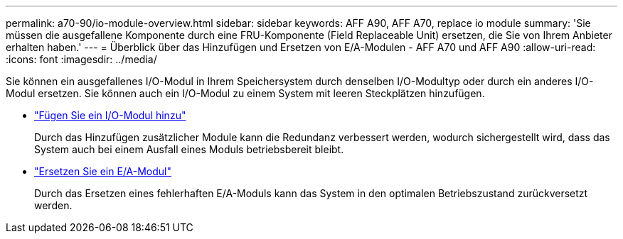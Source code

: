 ---
permalink: a70-90/io-module-overview.html 
sidebar: sidebar 
keywords: AFF A90, AFF A70, replace io module 
summary: 'Sie müssen die ausgefallene Komponente durch eine FRU-Komponente (Field Replaceable Unit) ersetzen, die Sie von Ihrem Anbieter erhalten haben.' 
---
= Überblick über das Hinzufügen und Ersetzen von E/A-Modulen - AFF A70 und AFF A90
:allow-uri-read: 
:icons: font
:imagesdir: ../media/


[role="lead"]
Sie können ein ausgefallenes I/O-Modul in Ihrem Speichersystem durch denselben I/O-Modultyp oder durch ein anderes I/O-Modul ersetzen. Sie können auch ein I/O-Modul zu einem System mit leeren Steckplätzen hinzufügen.

* link:io-module-add.html["Fügen Sie ein I/O-Modul hinzu"]
+
Durch das Hinzufügen zusätzlicher Module kann die Redundanz verbessert werden, wodurch sichergestellt wird, dass das System auch bei einem Ausfall eines Moduls betriebsbereit bleibt.

* link:io-module-replace.html["Ersetzen Sie ein E/A-Modul"]
+
Durch das Ersetzen eines fehlerhaften E/A-Moduls kann das System in den optimalen Betriebszustand zurückversetzt werden.


